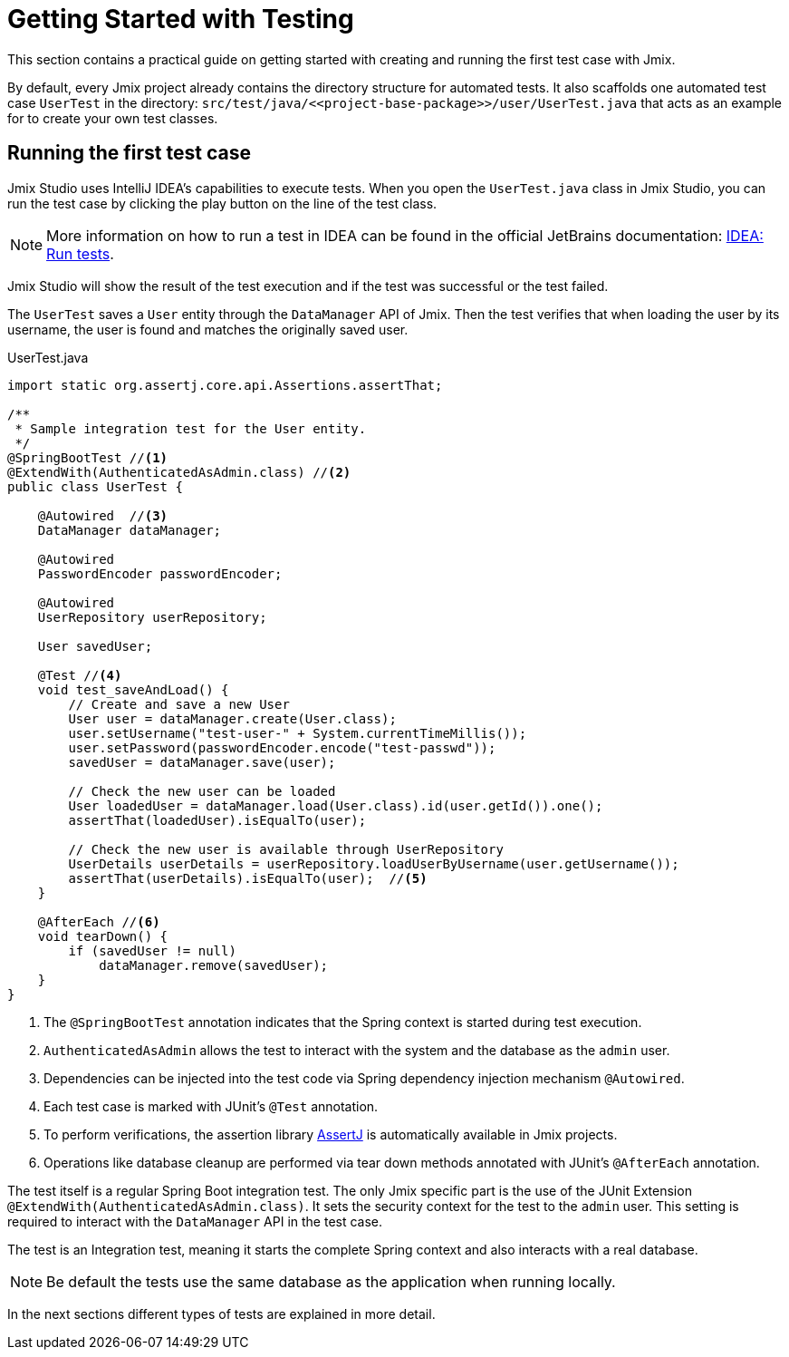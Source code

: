 = Getting Started with Testing

This section contains a practical guide on getting started with creating and running the first test case with Jmix.

By default, every Jmix project already contains the directory structure for automated tests. It also scaffolds one automated test case `UserTest` in the directory: `src/test/java/\<<project-base-package>>/user/UserTest.java` that acts as an example for to create your own test classes.

[[running-the-first-test-case]]
== Running the first test case

Jmix Studio uses IntelliJ IDEA's capabilities to execute tests. When you open the `UserTest.java` class in Jmix Studio, you can run the test case by clicking the play button on the line of the test class.

NOTE: More information on how to run a test in IDEA can be found in the official JetBrains documentation: https://www.jetbrains.com/help/idea/performing-tests.html[IDEA: Run tests].

// TODO: md screenshot / gif of running test case

Jmix Studio will show the result of the test execution and if the test was successful or the test failed.

The `UserTest` saves a `User` entity through the `DataManager` API of Jmix.
Then the test verifies that when loading the user by its username, the user is found and matches the originally saved user.

[source, java]
.UserTest.java
----
import static org.assertj.core.api.Assertions.assertThat;

/**
 * Sample integration test for the User entity.
 */
@SpringBootTest //<1>
@ExtendWith(AuthenticatedAsAdmin.class) //<2>
public class UserTest {

    @Autowired  //<3>
    DataManager dataManager;

    @Autowired
    PasswordEncoder passwordEncoder;

    @Autowired
    UserRepository userRepository;

    User savedUser;

    @Test //<4>
    void test_saveAndLoad() {
        // Create and save a new User
        User user = dataManager.create(User.class);
        user.setUsername("test-user-" + System.currentTimeMillis());
        user.setPassword(passwordEncoder.encode("test-passwd"));
        savedUser = dataManager.save(user);

        // Check the new user can be loaded
        User loadedUser = dataManager.load(User.class).id(user.getId()).one();
        assertThat(loadedUser).isEqualTo(user);

        // Check the new user is available through UserRepository
        UserDetails userDetails = userRepository.loadUserByUsername(user.getUsername());
        assertThat(userDetails).isEqualTo(user);  //<5>
    }

    @AfterEach //<6>
    void tearDown() {
        if (savedUser != null)
            dataManager.remove(savedUser);
    }
}

----
<1> The `@SpringBootTest` annotation indicates that the Spring context is started during test execution.
<2> `AuthenticatedAsAdmin` allows the test to interact with the system and the database as the `admin` user.
<3> Dependencies can be injected into the test code via Spring dependency injection mechanism `@Autowired`.
<4> Each test case is marked with JUnit's `@Test` annotation.
<5> To perform verifications, the assertion library https://assertj.github.io/doc/[AssertJ] is automatically available in Jmix projects.
<6> Operations like database cleanup are performed via tear down methods annotated with JUnit's `@AfterEach` annotation.

The test itself is a regular Spring Boot integration test. The only Jmix specific part is the use of the JUnit Extension `@ExtendWith(AuthenticatedAsAdmin.class)`. It sets the security context for the test to the `admin` user. This setting is required to interact with the `DataManager` API in the test case.

The test is an Integration test, meaning it starts the complete Spring context and also interacts with a real database.

NOTE: Be default the tests use the same database as the application when running locally.

In the next sections different types of tests are explained in more detail.
